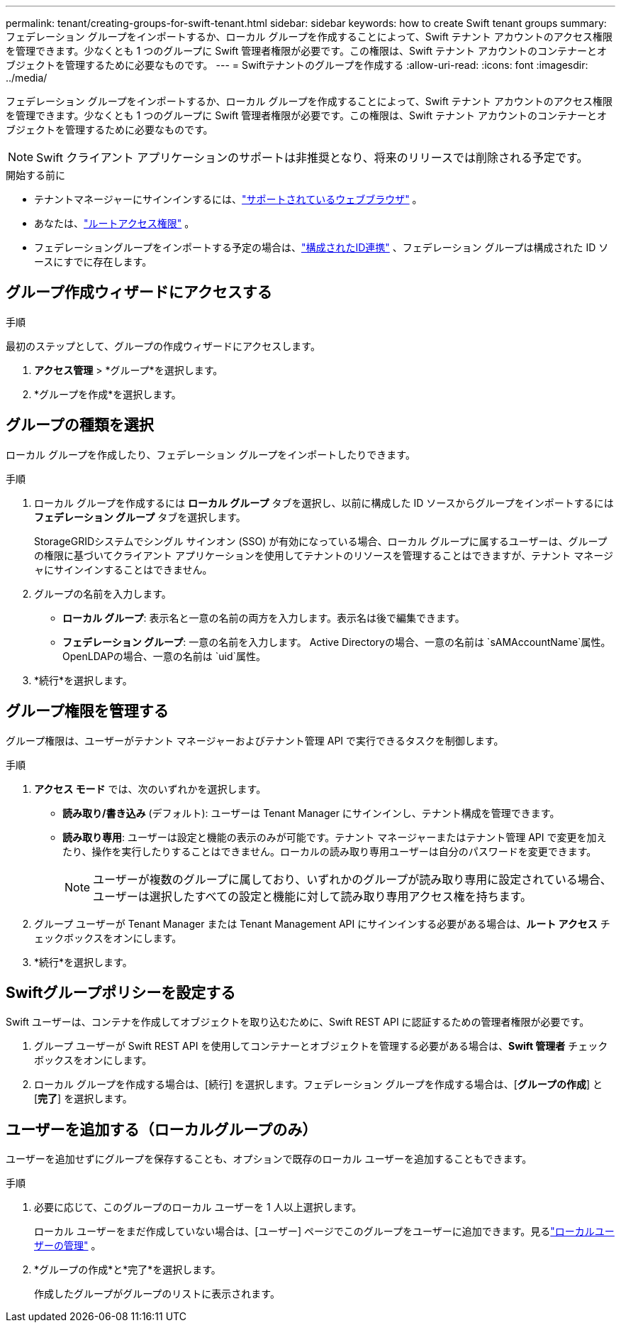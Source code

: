 ---
permalink: tenant/creating-groups-for-swift-tenant.html 
sidebar: sidebar 
keywords: how to create Swift tenant groups 
summary: フェデレーション グループをインポートするか、ローカル グループを作成することによって、Swift テナント アカウントのアクセス権限を管理できます。少なくとも 1 つのグループに Swift 管理者権限が必要です。この権限は、Swift テナント アカウントのコンテナーとオブジェクトを管理するために必要なものです。 
---
= Swiftテナントのグループを作成する
:allow-uri-read: 
:icons: font
:imagesdir: ../media/


[role="lead"]
フェデレーション グループをインポートするか、ローカル グループを作成することによって、Swift テナント アカウントのアクセス権限を管理できます。少なくとも 1 つのグループに Swift 管理者権限が必要です。この権限は、Swift テナント アカウントのコンテナーとオブジェクトを管理するために必要なものです。


NOTE: Swift クライアント アプリケーションのサポートは非推奨となり、将来のリリースでは削除される予定です。

.開始する前に
* テナントマネージャーにサインインするには、link:../admin/web-browser-requirements.html["サポートされているウェブブラウザ"] 。
* あなたは、link:tenant-management-permissions.html["ルートアクセス権限"] 。
* フェデレーショングループをインポートする予定の場合は、link:using-identity-federation.html["構成されたID連携"] 、フェデレーション グループは構成された ID ソースにすでに存在します。




== グループ作成ウィザードにアクセスする

.手順
最初のステップとして、グループの作成ウィザードにアクセスします。

. *アクセス管理* > *グループ*を選択します。
. *グループを作成*を選択します。




== グループの種類を選択

ローカル グループを作成したり、フェデレーション グループをインポートしたりできます。

.手順
. ローカル グループを作成するには *ローカル グループ* タブを選択し、以前に構成した ID ソースからグループをインポートするには *フェデレーション グループ* タブを選択します。
+
StorageGRIDシステムでシングル サインオン (SSO) が有効になっている場合、ローカル グループに属するユーザーは、グループの権限に基づいてクライアント アプリケーションを使用してテナントのリソースを管理することはできますが、テナント マネージャにサインインすることはできません。

. グループの名前を入力します。
+
** *ローカル グループ*: 表示名と一意の名前の両方を入力します。表示名は後で編集できます。
** *フェデレーション グループ*: 一意の名前を入力します。  Active Directoryの場合、一意の名前は `sAMAccountName`属性。  OpenLDAPの場合、一意の名前は `uid`属性。


. *続行*を選択します。




== グループ権限を管理する

グループ権限は、ユーザーがテナント マネージャーおよびテナント管理 API で実行できるタスクを制御します。

.手順
. *アクセス モード* では、次のいずれかを選択します。
+
** *読み取り/書き込み* (デフォルト): ユーザーは Tenant Manager にサインインし、テナント構成を管理できます。
** *読み取り専用*: ユーザーは設定と機能の表示のみが可能です。テナント マネージャーまたはテナント管理 API で変更を加えたり、操作を実行したりすることはできません。ローカルの読み取り専用ユーザーは自分のパスワードを変更できます。
+

NOTE: ユーザーが複数のグループに属しており、いずれかのグループが読み取り専用に設定されている場合、ユーザーは選択したすべての設定と機能に対して読み取り専用アクセス権を持ちます。



. グループ ユーザーが Tenant Manager または Tenant Management API にサインインする必要がある場合は、*ルート アクセス* チェックボックスをオンにします。
. *続行*を選択します。




== Swiftグループポリシーを設定する

Swift ユーザーは、コンテナを作成してオブジェクトを取り込むために、Swift REST API に認証するための管理者権限が必要です。

. グループ ユーザーが Swift REST API を使用してコンテナーとオブジェクトを管理する必要がある場合は、*Swift 管理者* チェックボックスをオンにします。
. ローカル グループを作成する場合は、[続行] を選択します。フェデレーション グループを作成する場合は、[*グループの作成*] と [*完了*] を選択します。




== ユーザーを追加する（ローカルグループのみ）

ユーザーを追加せずにグループを保存することも、オプションで既存のローカル ユーザーを追加することもできます。

.手順
. 必要に応じて、このグループのローカル ユーザーを 1 人以上選択します。
+
ローカル ユーザーをまだ作成していない場合は、[ユーザー] ページでこのグループをユーザーに追加できます。見るlink:../tenant/managing-local-users.html["ローカルユーザーの管理"] 。

. *グループの作成*と*完了*を選択します。
+
作成したグループがグループのリストに表示されます。


